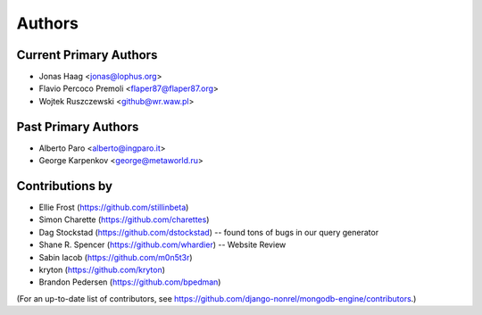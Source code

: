 Authors
=======

Current Primary Authors
-----------------------
* Jonas Haag <jonas@lophus.org>
* Flavio Percoco Premoli <flaper87@flaper87.org>
* Wojtek Ruszczewski <github@wr.waw.pl>

Past Primary Authors
--------------------
* Alberto Paro <alberto@ingparo.it>
* George Karpenkov <george@metaworld.ru>

Contributions by
----------------
* Ellie Frost (https://github.com/stillinbeta)
* Simon Charette (https://github.com/charettes)
* Dag Stockstad (https://github.com/dstockstad) -- found tons of bugs in our query generator
* Shane R. Spencer (https://github.com/whardier) -- Website Review
* Sabin Iacob (https://github.com/m0n5t3r)
* kryton (https://github.com/kryton)
* Brandon Pedersen (https://github.com/bpedman)

(For an up-to-date list of contributors, see
https://github.com/django-nonrel/mongodb-engine/contributors.)
